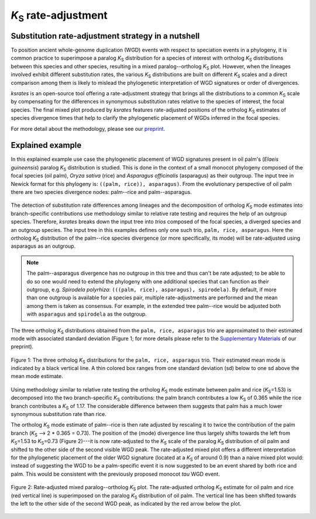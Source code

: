 *K*:sub:`S` rate-adjustment
***************************

Substitution rate-adjustment strategy in a nutshell
===================================================

To position ancient whole-genome duplication (WGD) events with respect to speciation events in a phylogeny, it is common practice to superimpose a paralog *K*:sub:`S` distribution for a species of interest with ortholog *K*:sub:`S` distributions between this species and other species, resulting in a mixed paralog--ortholog *K*:sub:`S` plot. 
However, when the lineages involved exhibit different substitution rates, the various *K*:sub:`S` distributions are built on different *K*:sub:`S` scales and a direct comparison among them is likely to mislead the phylogenetic interpretation of WGD signatures or order of divergences.

*ksrates* is an open-source tool offering a rate-adjustment strategy that brings all the distributions to a common *K*:sub:`S` scale by compensating for the differences in synonymous substitution rates relative to the species of interest, the focal species. The final mixed plot produced by *ksrates* features rate-adjusted positions of the ortholog *K*:sub:`S` estimates of species divergence times that help to clarify the phylogenetic placement of WGDs inferred in the focal species.

For more detail about the methodology, please see our `preprint <https://www.biorxiv.org/content/10.1101/2021.02.28.433234v1>`__.


.. _`explained_example`:

Explained example
=================

In this explained example use case the phylogenetic placement of WGD signatures present in oil palm's (*Elaeis guineensis*) paralog *K*:sub:`S` distribution is studied. This is done in the context of a small monocot phylogeny composed of the focal species (oil palm), *Oryza sativa* (rice) and *Asparagus officinalis* (asparagus) as their outgroup. The input tree in Newick format for this phylogeny is: ``((palm, rice)), asparagus)``. From the evolutionary perspective of oil palm there are two species divergence nodes: palm--rice and palm--asparagus.

.. figure:: _images/tree.svg
    :align: center
    :width: 250
    :alt: Input phylogenetic tree composed by oil palm, rice and asparagus as the outgroup.

The detection of substitution rate differences among lineages and the decomposition of ortholog *K*:sub:`S` mode estimates into branch-specific contributions use methodology similar to relative rate testing and requires the help of an outgroup species.
Therefore, *ksrates* breaks down the input tree into *trios* composed of the focal species, a diverged species and an outgroup species. The input tree in this examples defines only one such trio, ``palm, rice, asparagus``. Here the ortholog *K*:sub:`S` distribution of the palm--rice species divergence (or more specifically, its mode) will be rate-adjusted using asparagus as an outgroup.

.. note ::
    The palm--asparagus divergence has no outgroup in this tree and thus can't be rate adjusted; to be able to do so one would need to extend the phylogeny with one additional species that can function as their outgroup, e.g. *Spirodela polyrhiza*: ``(((palm, rice), asparagus), spirodela)``. 
    By default, if more than one outgroup is available for a species pair, multiple rate-adjustments are performed and the mean among them is taken as consensus. For example, in the extended tree palm--rice would be adjusted both with ``asparagus`` and ``spirodela`` as the outgroup.

The three ortholog *K*:sub:`S` distributions obtained from the ``palm, rice, asparagus`` trio are approximated to their estimated mode with associated standard deviation (Figure 1; for more details please refer to the `Supplementary Materials <https://www.biorxiv.org/content/10.1101/2021.02.28.433234v1.supplementary-material>`__ of our preprint).

.. figure:: _images/orthologs_distribution_trio.svg
    :align: center
    :width: 800

    Figure 1: The three ortholog *K*:sub:`S` distributions for the ``palm, rice, asparagus`` trio. Their estimated mean mode is indicated by a black vertical line. A thin colored box ranges from one standard deviation (sd) below to one sd above the mean mode estimate.

Using methodology similar to relative rate testing the ortholog *K*:sub:`S` mode estimate between palm and rice (*K*:sub:`S`\=\1.53) is decomposed into the two branch-specific *K*:sub:`S` contributions: the palm branch contributes a low *K*:sub:`S` of 0.365 while the rice branch contributes a *K*:sub:`S` of 1.17. The considerable difference between them suggests that palm has a much lower synonymous substitution rate than rice.

The ortholog *K*:sub:`S` mode estimate of palm--rice is then rate adjusted by rescaling it to twice the contribution of the palm branch (*K*:sub:`S` --> 2 * 0.365 = 0.73). The position of the (mode) divergence line thus largely shifts towards the left from *K*:sub:`S`\=\1.53 to *K*:sub:`S`\=\0.73 (Figure 2)---it is now rate-adjusted to the *K*:sub:`S` scale of the paralog *K*:sub:`S` distribution of oil palm and shifted to the other side of the second visible WGD peak.
The rate-adjusted mixed plot offers a different interpretation for the phylogenetic placement of the older WGD signature (located at a *K*:sub:`S` of around 0.9) than a naive mixed plot would: instead of suggesting the WGD to be a palm-specific event it is now suggested to be an event shared by both rice and palm. This would be consistent with the previously proposed monocot *tau* WGD event.

.. figure:: _images/mixed_palm_corrected.svg
    :align: center
    :width: 800

    Figure 2: Rate-adjusted mixed paralog--ortholog *K*:sub:`S` plot. The rate-adjusted ortholog *K*:sub:`S` estimate for oil palm and rice (red vertical line) is superimposed on the paralog *K*:sub:`S` distribution of oil palm. The vertical line has been shifted towards the left to the other side of the second WGD peak, as indicated by the red arrow below the plot.
